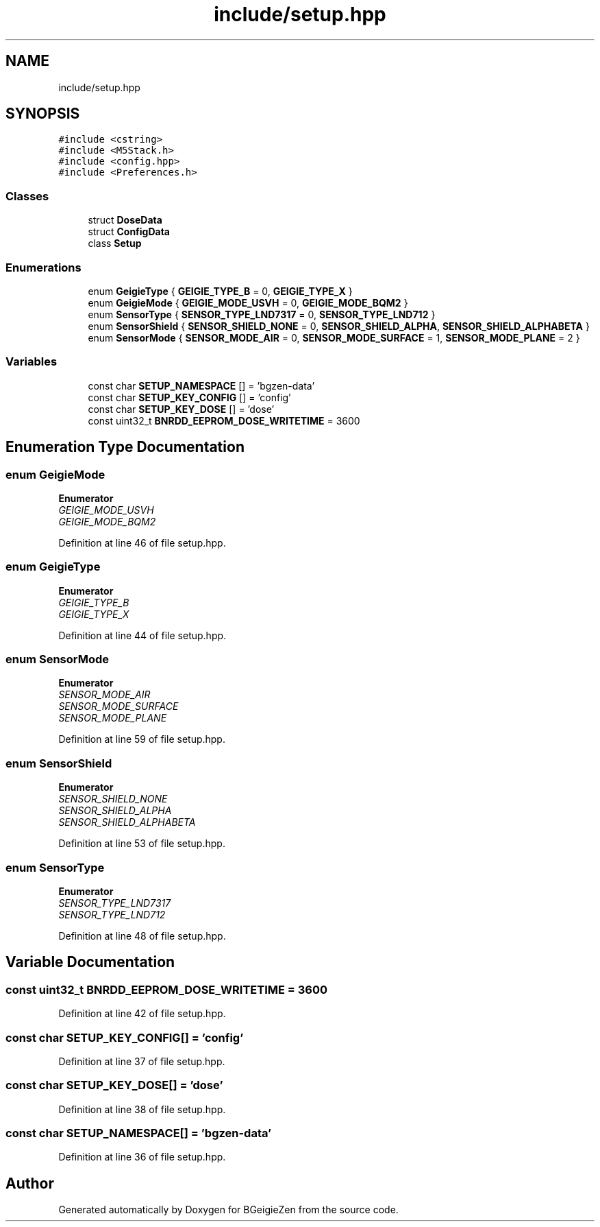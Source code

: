 .TH "include/setup.hpp" 3 "Thu Mar 10 2022" "BGeigieZen" \" -*- nroff -*-
.ad l
.nh
.SH NAME
include/setup.hpp
.SH SYNOPSIS
.br
.PP
\fC#include <cstring>\fP
.br
\fC#include <M5Stack\&.h>\fP
.br
\fC#include <config\&.hpp>\fP
.br
\fC#include <Preferences\&.h>\fP
.br

.SS "Classes"

.in +1c
.ti -1c
.RI "struct \fBDoseData\fP"
.br
.ti -1c
.RI "struct \fBConfigData\fP"
.br
.ti -1c
.RI "class \fBSetup\fP"
.br
.in -1c
.SS "Enumerations"

.in +1c
.ti -1c
.RI "enum \fBGeigieType\fP { \fBGEIGIE_TYPE_B\fP = 0, \fBGEIGIE_TYPE_X\fP }"
.br
.ti -1c
.RI "enum \fBGeigieMode\fP { \fBGEIGIE_MODE_USVH\fP = 0, \fBGEIGIE_MODE_BQM2\fP }"
.br
.ti -1c
.RI "enum \fBSensorType\fP { \fBSENSOR_TYPE_LND7317\fP = 0, \fBSENSOR_TYPE_LND712\fP }"
.br
.ti -1c
.RI "enum \fBSensorShield\fP { \fBSENSOR_SHIELD_NONE\fP = 0, \fBSENSOR_SHIELD_ALPHA\fP, \fBSENSOR_SHIELD_ALPHABETA\fP }"
.br
.ti -1c
.RI "enum \fBSensorMode\fP { \fBSENSOR_MODE_AIR\fP = 0, \fBSENSOR_MODE_SURFACE\fP = 1, \fBSENSOR_MODE_PLANE\fP = 2 }"
.br
.in -1c
.SS "Variables"

.in +1c
.ti -1c
.RI "const char \fBSETUP_NAMESPACE\fP [] = 'bgzen\-data'"
.br
.ti -1c
.RI "const char \fBSETUP_KEY_CONFIG\fP [] = 'config'"
.br
.ti -1c
.RI "const char \fBSETUP_KEY_DOSE\fP [] = 'dose'"
.br
.ti -1c
.RI "const uint32_t \fBBNRDD_EEPROM_DOSE_WRITETIME\fP = 3600"
.br
.in -1c
.SH "Enumeration Type Documentation"
.PP 
.SS "enum \fBGeigieMode\fP"

.PP
\fBEnumerator\fP
.in +1c
.TP
\fB\fIGEIGIE_MODE_USVH \fP\fP
.TP
\fB\fIGEIGIE_MODE_BQM2 \fP\fP
.PP
Definition at line 46 of file setup\&.hpp\&.
.SS "enum \fBGeigieType\fP"

.PP
\fBEnumerator\fP
.in +1c
.TP
\fB\fIGEIGIE_TYPE_B \fP\fP
.TP
\fB\fIGEIGIE_TYPE_X \fP\fP
.PP
Definition at line 44 of file setup\&.hpp\&.
.SS "enum \fBSensorMode\fP"

.PP
\fBEnumerator\fP
.in +1c
.TP
\fB\fISENSOR_MODE_AIR \fP\fP
.TP
\fB\fISENSOR_MODE_SURFACE \fP\fP
.TP
\fB\fISENSOR_MODE_PLANE \fP\fP
.PP
Definition at line 59 of file setup\&.hpp\&.
.SS "enum \fBSensorShield\fP"

.PP
\fBEnumerator\fP
.in +1c
.TP
\fB\fISENSOR_SHIELD_NONE \fP\fP
.TP
\fB\fISENSOR_SHIELD_ALPHA \fP\fP
.TP
\fB\fISENSOR_SHIELD_ALPHABETA \fP\fP
.PP
Definition at line 53 of file setup\&.hpp\&.
.SS "enum \fBSensorType\fP"

.PP
\fBEnumerator\fP
.in +1c
.TP
\fB\fISENSOR_TYPE_LND7317 \fP\fP
.TP
\fB\fISENSOR_TYPE_LND712 \fP\fP
.PP
Definition at line 48 of file setup\&.hpp\&.
.SH "Variable Documentation"
.PP 
.SS "const uint32_t BNRDD_EEPROM_DOSE_WRITETIME = 3600"

.PP
Definition at line 42 of file setup\&.hpp\&.
.SS "const char SETUP_KEY_CONFIG[] = 'config'"

.PP
Definition at line 37 of file setup\&.hpp\&.
.SS "const char SETUP_KEY_DOSE[] = 'dose'"

.PP
Definition at line 38 of file setup\&.hpp\&.
.SS "const char SETUP_NAMESPACE[] = 'bgzen\-data'"

.PP
Definition at line 36 of file setup\&.hpp\&.
.SH "Author"
.PP 
Generated automatically by Doxygen for BGeigieZen from the source code\&.
